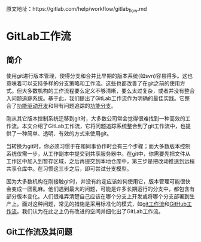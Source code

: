 
原文地址：https://gitlab.com/help/workflow/gitlab_flow.md

* GitLab工作流
** 简介
使用git进行版本管理，使得分支和合并比早期的版本系统(如svn)容易得多。这也意味着可以支持多样的分支策略和工作流。这些也都改善了在git之前的使用方式。但大多数机构的工作流程要么定义不够清晰，要么太过复杂，或者并没有整合入问题追踪系统。基于此，我们提出了GitLab工作流作为明确的最佳实践。它整合了[[https://en.wikipedia.org/wiki/Feature-driven_development][功能驱动开发]]和带有问题追踪的[[http://martinfowler.com/bliki/FeatureBranch.html][功能分支]]。

刚从其它版本控制系统迁移到git时，大多数公司常会觉得很难找到一种高效的工作流。本文介绍了GitLab工作流，它将问题追踪系统整合到了git工作流中，也提供了一种简单、透明、有效的方式来使用git。

#+DOWNLOADED: https://gitlab.com/help/workflow/four_stages.png @ 2018-03-12 01:30:52
[[file:img/20180312013049.png]]

当转换为git时，你必须习惯于在和同事协作时会有三个步骤；而大多数版本控制系统仅需一步，从工作副本中提交到共享服务器中。在git中，你需要先把文件从工作区中加入到暂存区域，之后再提交到本地仓库中，第三步是把改动推送到远程共享仓库中。在习惯这三步之后，即可尝试分支模型。

#+DOWNLOADED: https://gitlab.com/help/workflow/messy_flow.png @ 2018-03-12 01:39:43
[[file:img/20180312013931.png]]

因为大多数机构在刚接触git时，并没有约定应该如何使用它，版本管理可能很快会变成一团乱麻。他们遇到最大的问题，可能是许多长期运行的分支中，都包含有部分版本变化。人们很难弄清楚自己应该在哪个分支上开发或将哪个分支部署到生产上。面对这种问题，常见的措施是采用标准化的模式，如[[http://nvie.com/posts/a-successful-git-branching-model/][git工作流]]和[[http://scottchacon.com/2011/08/31/github-flow.html][GitHub工作流]]。我们认为在此之上仍有改进的空间并细化出了GitLab工作流。
** Git工作流及其问题
